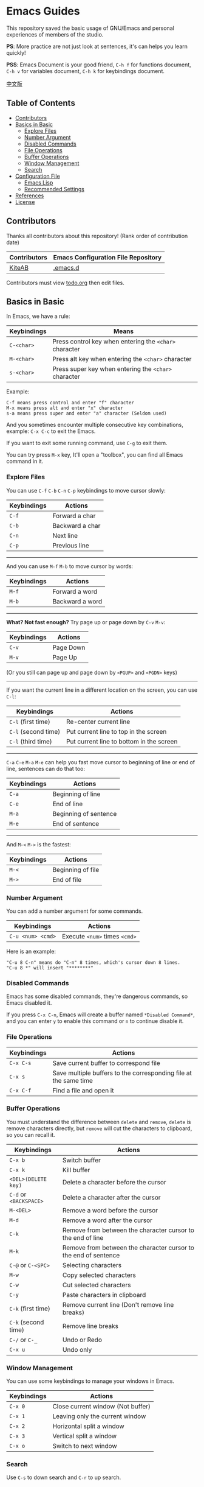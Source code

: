 * Emacs Guides
  This repository saved the basic usage of GNU/Emacs and personal experiences of members of the studio.

  *PS*: More practice are not just look at sentences, it's can helps you learn quickly!

  *PSS*: Emacs Document is your good friend, ~C-h f~ for functions document, ~C-h v~ for variables document, ~C-h k~ for keybindings document.

  [[./README_cn.org][中文版]]

** Table of Contents
   * [[#contributors][Contributors]]
   * [[#basics-in-basic][Basics in Basic]]
     - [[#explore-files][Explore Files]]
     - [[#number-argument][Number Argument]]
     - [[#disabled-commands][Disabled Commands]]
     - [[#file-operations][File Operations]]
     - [[#buffer-operations][Buffer Operations]]
     - [[#window-management][Window Management]]
     - [[#search][Search]]
   * [[#configuration-file][Configuration File]]
     - [[#emacs-lisp][Emacs Lisp]]
     - [[#recommended-settings][Recommended Settings]]
   * [[#references][References]]
   * [[#license][License]]

** Contributors
   Thanks all contributors about this repository! (Rank order of contribution date)
   | Contributors | Emacs Configuration File Repository  |
   |--------------+--------------------------------------|
   | [[https://github.com/KiteAB][KiteAB]]       | [[https://github.com/KiteAB/.emacs.d][.emacs.d]]                             |

   Contributors must view [[./todo.org][todo.org]] then edit files.

** Basics in Basic
   In Emacs, we have a rule:
   | Keybindings | Means                                                  |
   |-------------+--------------------------------------------------------|
   | ~C-<char>~  | Press control key when entering the ~<char>~ character |
   | ~M-<char>~  | Press alt key when entering the ~<char>~ character     |
   | ~s-<char>~  | Press super key when entering the ~<char>~ character   |

   Example:
   #+begin_example
   C-f means press control and enter "f" character
   M-x means press alt and enter "x" character
   s-a means press super and enter "a" character (Seldom used)
   #+end_example

   And you sometimes encounter multiple consecutive key combinations, example: ~C-x C-c~ to exit the Emacs.

   If you want to exit some running command, use ~C-g~ to exit them.

   You can try press ~M-x~ key, It'll open a "toolbox", you can find all Emacs command in it.

*** Explore Files
   You can use ~C-f~ ~C-b~ ~C-n~ ~C-p~ keybindings to move cursor slowly:
   | Keybindings | Actions         |
   |-------------+-----------------|
   | ~C-f~       | Forward a char  |
   | ~C-b~       | Backward a char |
   | ~C-n~       | Next line       |
   | ~C-p~       | Previous line   |

-----

   And you can use ~M-f~ ~M-b~ to move cursor by words:
   | Keybindings | Actions         |
   |-------------+-----------------|
   | ~M-f~       | Forward a word  |
   | ~M-b~       | Backward a word |

-----

   *What? Not fast enough?* Try page up or page down by ~C-v~ ~M-v~:
   | Keybindings | Actions   |
   |-------------+-----------|
   | ~C-v~       | Page Down |
   | ~M-v~       | Page Up   |
   (Or you still can page up and page down by ~<PGUP>~ and ~<PGDN>~ keys)

-----

   If you want the current line in a different location on the screen, you can use ~C-l~:
   | Keybindings         | Actions                                  |
   |---------------------+------------------------------------------|
   | ~C-l~ (first time)  | Re-center current line                   |
   | ~C-l~ (second time) | Put current line to top in the screen    |
   | ~C-l~ (third time)  | Put current line to bottom in the screen |

-----

   ~C-a~ ~C-e~ ~M-a~ ~M-e~ can help you fast move cursor to beginning of line or end of line, sentences can do that too:
   | Keybindings | Actions               |
   |-------------+-----------------------|
   | ~C-a~       | Beginning of line     |
   | ~C-e~       | End of line           |
   | ~M-a~       | Beginning of sentence |
   | ~M-e~       | End of sentence       |

-----

   And ~M-<~ ~M->~ is the fastest:
   | Keybindings | Actions           |
   |-------------+-------------------|
   | ~M-<~       | Beginning of file |
   | ~M->~       | End of file       |

*** Number Argument
    You can add a number argument for some commands.
    | Keybindings       | Actions                       |
    |-------------------+-------------------------------|
    | ~C-u <num> <cmd>~ | Execute ~<num>~ times ~<cmd>~ |
    Here is an example:
    #+begin_example
    "C-u 8 C-n" means do "C-n" 8 times, which's cursor down 8 lines.
    "C-u 8 *" will insert "********"
    #+end_example

*** Disabled Commands
    Emacs has some disabled commands, they're dangerous commands, so Emacs disabled it.
    
    If you press ~C-x C-n~, Emacs will create a buffer named ~*Disabled Command*~, and you can enter ~y~ to enable this command or ~n~ to continue disable it.

*** File Operations
    | Keybindings | Actions                                                          |
    |-------------+------------------------------------------------------------------|
    | ~C-x C-s~   | Save current buffer to correspond file                           |
    | ~C-x s~     | Save multiple buffers to the corresponding file at the same time |
    | ~C-x C-f~   | Find a file and open it                                          |

*** Buffer Operations
    You must understand the difference between ~delete~ and ~remove~, ~delete~ is remove characters directly, but ~remove~ will cut the characters to clipboard, so you can recall it.
    | Keybindings            | Actions                                                         |
    |------------------------+-----------------------------------------------------------------|
    | ~C-x b~                | Switch buffer                                                   |
    | ~C-x k~                | Kill buffer                                                     |
    | ~<DEL>(DELETE key)~    | Delete a character before the cursor                            |
    | ~C-d~ or ~<BACKSPACE>~ | Delete a character after the cursor                             |
    | ~M-<DEL>~              | Remove a word before the cursor                                 |
    | ~M-d~                  | Remove a word after the cursor                                  |
    | ~C-k~                  | Remove from between the character cursor to the end of line     |
    | ~M-k~                  | Remove from between the character cursor to the end of sentence |
    | ~C-@~ or ~C-<SPC>~     | Selecting characters                                            |
    | ~M-w~                  | Copy selected characters                                        |
    | ~C-w~                  | Cut selected characters                                         |
    | ~C-y~                  | Paste characters in clipboard                                   |
    | ~C-k~ (first time)     | Remove current line (Don't remove line breaks)                  |
    | ~C-k~ (second time)    | Remove line breaks                                              |
    | ~C-/~ or ~C-_~         | Undo or Redo                                                    |
    | ~C-x u~                | Undo only                                                       |

*** Window Management
   You can use some keybindings to manage your windows in Emacs.
   | Keybindings | Actions                           |
   |-------------+-----------------------------------|
   | ~C-x 0~     | Close current window (Not buffer) |
   | ~C-x 1~     | Leaving only the current window   |
   | ~C-x 2~     | Horizontal split a window         |
   | ~C-x 3~     | Vertical split a window           |
   | ~C-x o~     | Switch to next window             |

*** Search
    Use ~C-s~ to down search and ~C-r~ to up search.

** Configuration File
   In general, we need to configure the editing experience suited to their profiles to get better.

   Emacs configuration files are usually stored at home directory ~.emacs.d~ folder, the file structure similar to the following settings:
   #+begin_example
   - .emacs.d
     - init.el ; Emacs retrieves the file to launch the default
     - elpa    ; Emacs will download the package in here
     - etc     ; Although not required, it is recommended that the personal configuration file on here
   #+end_example

*** Emacs Lisp
    To configure your own Emacs configuration file, you need to know what's Emacs Lisp and how to use it.

    Programming experts usually just look at the code fragment can probably understand a programming language:
    #+begin_src emacs-lisp
    (+ 1 1) ; 1 + 1
    (+ 1 2 (* 2 3)) ; 1 + 2 + ( 2 * 3 )

    (setq name "Emacs Lisp") ; Variable
    (defun hello (myname) ; Define function
      "Function's document"
      (message "Hello, %s!" myname)) ; Will display "Hello, Emacs Lisp!" at mini-buffer
    (hello name) ; Execute function
    #+end_src
    BTW: mini-buffer is a blank area below the status bar for displaying messages and documents.

*** Recommended Settings
    #+begin_src emacs-lisp
    ;; UI Settings
    (menu-bar-mode -1) ; Close the menu bar
    (tool-bar-mode -1) ; Close the tool bar
    (setq tab-bar-show nil) ; Always not display tab bar
    (scroll-bar-mode -1) ; Close Scroll bar
    (tab-bar-mode -1) ; Set tab bar not display
    (global-hl-line-mode t) ; Highlight current line
    (setq display-line-numbers-type 'relative) ; Relative numbers for display numbers mode
    (global-display-line-numbers-mode t) ; Set the line numbers
    (toggle-frame-fullscreen) ; Set fullscreen
    (setq inhibit-splash-screen t) ; Close the startup screen

    ;; Other Basic Settings
    (fset 'yes-or-no-p 'y-or-n-p) ; Change the asking's answer way
    (show-paren-mode t) ; Highlight the "()"
    (electric-pair-mode t) ; Auto complete the "()"
    (setq electric-pair-pairs
          '((?\" . ?\")
            (?\( . ?\))
            (?\< . ?\>)
            (?\{ . ?\}))) ; Set the electric-pair-mode's pair keywords
    (setq make-backup-files nil ; Don't let Emacs make up backup file
          create-lockfiles nil ;Don't make lockfile
          auto-save-default nil ; Don't auto save the file
          )
    (setq-default tab-width 2) ; The tab width
    (setq-default indent-tabs-mode nil) ; Use space indent
    (setq user-emacs-directory "~/.emacs.d/var") ;;; The Cache Directory
    (setq user-init-file "~/.emacs.d/var/user-init.el")
    (save-place-mode t) ; Save the point position
    (setq ring-bell-function 'ignore blink-cursor-mode nil) ; Disable Infos
    (setq scroll-step 2
          scroll-margin 2
          hscroll-step 2
          hscroll-margin 2
          scroll-conservatively 101
          scroll-up-aggressively 0.01
          scroll-down-aggressively 0.01
          scroll-preserve-screen-position 'always) ; Scroll
    #+end_src

** References
   Emacs Tutorial: ~C-h t~ in Emacs, Emacs built-in tutorial

** License
   GPL-3.0

